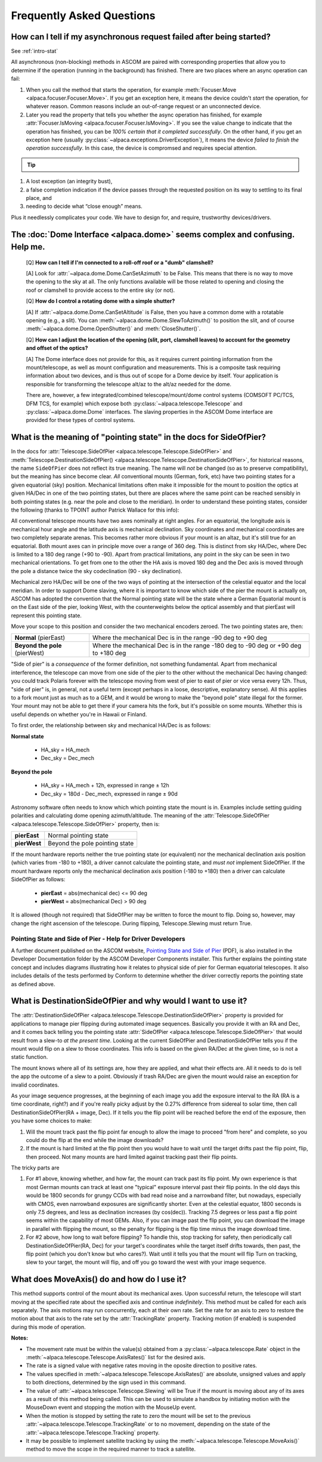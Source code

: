 ..
    The rinohtype PDF builder I use chokes on right-justified images
    failing to wrap them with the text. It also chokes on the |xxx|
    format hyperlinks to externals that I use for opening in a separate
    tab. Therefore I have html and rinoh conditionals in these docs (typ)

.. only:: html

    .. image:: alpaca128.png
        :height: 92px
        :width: 128px
        :align: right

Frequently Asked Questions
==========================

.. _async_faq:

How can I tell if my asynchronous request failed after being started?
---------------------------------------------------------------------
See :ref:`intro-stat`

All asynchronous (non-blocking) methods in ASCOM are paired with corresponding
properties that allow you to determine if the operation (running in the
background) has finished. There are two places where an async operation can
fail:

1. When you call the method that starts the operation, for example
   :meth:`Focuser.Move <alpaca.focuser.Focuser.Move>`. If you get an
   exception here, it means the device couldn't *start* the operation,
   for whatever reason. Common reasons include an out-of-range request
   or an unconnected device.
2. Later you read the property that tells you whether the async operation
   has finished, for example
   :attr:`Focuser.IsMoving <alpaca.focuser.Focuser.IsMoving>`. If you see
   the value change to indicate that the operation has finished, you can be
   *100% certain that it completed successfully*. On the other hand, if you
   get an exception here
   (usually :py:class:`~alpaca.exceptions.DriverException`), it means the
   device *failed to finish the operation successfully*. In this case,
   the device is compromsed and requires special attention.

.. tip::

    .. only:: html

        Have a look at this article |excpdang|. While the article uses the
        C# language and acync/await to illustrate the so-called "dangers"
        (failing to await), the exact same principles apply here.
        In the example above, you really must use
        :attr:`Focuser.IsMoving <alpaca.focuser.Focuser.IsMoving>`
        to determine completion. It is the 'await'
        in this cross-language/cross-platform environment. If you ignore
        :attr:`Focuser.IsMoving <alpaca.focuser.Focuser.IsMoving>` and instead
        “double-check” the results by comparing your request with the results,
        you run several risks, including

    .. only:: rinoh or rst

        Have a look at this article
        `Why exceptions in async methods are “dangerous” in C# <https://medium.com/@alexandre.malavasi/why-exceptions-in-async-methods-are-dangerous-in-c-fda7d382b0ff>`_.
        While the article uses the C# language and acync/await
        to illustrate the so-called "dangers" (failing to await), the
        exact same principles apply here. In the example above, you really
        must use
        :attr:`Focuser.IsMoving <alpaca.focuser.Focuser.IsMoving>`
        to determine completion. It is the 'await'
        in this cross-language/cross-platform environment. If you ignore
        :attr:`Focuser.IsMoving <alpaca.focuser.Focuser.IsMoving>` and
        instead “double-check” the results by comparing your request
        with the results, you run several risks, including

1. A lost exception (an integrity bust),
2. a false completion indication if the device passes through the requested
   position on its way to settling to its final place, and
3. needing to decide what “close enough” means.

Plus it needlessly complicates your code. We have to design for, and require,
trustworthy devices/drivers.

.. |excpdang| raw:: html

    <a href="https://medium.com/@alexandre.malavasi/why-exceptions-in-async-methods-are-dangerous-in-c-fda7d382b0ff"
    target="_blank">
    Why exceptions in async methods are “dangerous” in C#</a> (external)


.. _dome-faq:

The :doc:`Dome Interface <alpaca.dome>` seems complex and confusing. Help me.
-----------------------------------------------------------------------------
    [Q] **How can I tell if I'm connected to a roll-off roof or a "dumb"
    clamshell?**

    [A] Look for :attr:`~alpaca.dome.Dome.CanSetAzimuth` to be False.
    This means that there is no way to move the opening to the sky at all.
    The only functions available will be those related to opening and
    closing the roof or clamshell to provide access to the entire sky
    (or not).

    [Q] **How do I control a rotating dome with a simple shutter?**

    [A] If :attr:`~alpaca.dome.Dome.CanSetAltitude` is False, then
    you have a common dome with a rotatable opening (e.g., a slit).
    You can :meth:`~alpaca.dome.Dome.SlewToAzimuth()` to position
    the slit, and of course :meth:`~alpaca.dome.Dome.OpenShutter()` and
    :meth:`CloseShutter()`.

    [Q] **How can I adjust the location of the opening (slit, port,
    clamshell leaves) to account for the geometry and offset of
    the optics?**

    [A] The Dome interface does not provide for this, as it requires
    current pointing information from the mount/telescope, as well
    as mount configuration and measurements. This is a composite
    task requiring information about two devices, and is thus out
    of scope for a Dome device by itself. Your application is responsible
    for transforming the telescope alt/az to the alt/az needed for the dome.

    There are, however, a few integrated/combined telescope/mount/dome
    control systems (COMSOFT PC/TCS, DFM TCS, for example) which expose
    both :py:class:`~alpaca.telescope.Telescope` and
    :py:class:`~alpaca.dome.Dome` interfaces. The slaving properties
    in the ASCOM Dome interface are provided for these types of control
    systems.

.. _ptgstate-faq:

What is the meaning of "pointing state" in the docs for SideOfPier?
-------------------------------------------------------------------

In the docs for
:attr:`Telescope.SideOfPier <alpaca.telescope.Telescope.SideOfPier>`
and
:meth:`Telescope.DestinationSideOfPier() <alpaca.telescope.Telescope.DestinationSideOfPier>`,
for historical reasons, the name ``SideOfPier`` does not reflect its
true meaning. The name will *not* be changed (so as to preserve
compatibility), but the meaning has since become clear. *All* conventional
mounts (German, fork, etc) have two pointing states for a given equatorial
(sky) position. Mechanical limitations often make it impossible for the
mount to position the optics at given HA/Dec in one of the two pointing
states, but there are places where the same point can be reached sensibly
in both pointing states (e.g. near the pole and close to the meridian).
In order to understand these pointing states, consider the following
(thanks to TPOINT author Patrick Wallace for this info):

All conventional telescope mounts have two axes nominally at right angles.
For an equatorial, the longitude axis is mechanical hour angle and the
latitude axis is mechanical declination. Sky coordinates and mechanical
coordinates are two completely separate arenas. This becomes rather more
obvious if your mount is an altaz, but it's still true for an equatorial.
Both mount axes can in principle move over a range of 360 deg. This is
distinct from sky HA/Dec, where Dec is limited to a 180 deg range
(+90 to -90). Apart from practical limitations, any point in the sky
can be seen in two mechanical orientations. To get from one to the other
the HA axis is moved 180 deg and the Dec axis is moved through the pole
a distance twice the sky codeclination (90 - sky declination).

Mechanical zero HA/Dec will be one of the two ways of pointing at the
intersection of the celestial equator and the local meridian. In order
to support Dome slaving, where it is important to know which side of the
pier the mount is actually on, ASCOM has adopted the convention that the
Normal pointing state will be the state where a German Equatorial mount
is on the East side of the pier, looking West, with the counterweights
below the optical assembly and that pierEast will represent this pointing
state.

Move your scope to this position and consider the two mechanical encoders
zeroed. The two pointing states are, then:

+-------------------------------+--------------------------------------------+
| **Normal** (pierEast)         | Where the mechanical Dec is in the range   |
|                               | -90 deg to +90 deg                         |
+-------------------------------+--------------------------------------------+
|**Beyond the pole** (pierWest) | Where the mechanical Dec is in the range   |
|                               | -180 deg to -90 deg or +90 deg to +180 deg |
+-------------------------------+--------------------------------------------+

"Side of pier" is a *consequence* of the former definition, not something
fundamental. Apart from mechanical interference, the telescope can move from
one side of the pier to the other without the mechanical Dec having changed:
you could track Polaris forever with the telescope moving from west of pier
to east of pier or vice versa every 12h. Thus, "side of pier" is, in general,
not a useful term (except perhaps in a loose, descriptive, explanatory sense).
All this applies to a fork mount just as much as to a GEM, and it would be
wrong to make the "beyond pole" state illegal for the former. Your mount may
not be able to get there if your camera hits the fork, but it's possible on
some mounts. Whether this is useful depends on whether you're in
Hawaii or Finland.

To first order, the relationship between sky and mechanical HA/Dec is
as follows:

**Normal state**

    * HA_sky = HA_mech
    * Dec_sky = Dec_mech

**Beyond the pole**

    * HA_sky = HA_mech + 12h, expressed in range ± 12h
    * Dec_sky = 180d - Dec_mech, expressed in range ± 90d

Astronomy software often needs to know which which pointing state the mount
is in. Examples include setting guiding polarities and calculating dome
opening azimuth/altitude. The meaning of the
:attr:`Telescope.SideOfPier <alpaca.telescope.Telescope.SideOfPier>`
property, then is:

+--------------+--------------------------------+
| **pierEast** | Normal pointing state          |
+--------------+--------------------------------+
| **pierWest** | Beyond the pole pointing state |
+--------------+--------------------------------+

If the mount hardware reports neither the true pointing state (or equivalent)
nor the mechanical declination axis position (which varies from -180 to +180),
a driver cannot calculate the pointing state, and *must not* implement
SideOfPier. If the mount hardware reports only the mechanical declination axis
position (-180 to +180) then a driver can calculate SideOfPier as follows:

    * **pierEast** = abs(mechanical dec) <= 90 deg
    * **pierWest** = abs(mechanical Dec) > 90 deg

It is allowed (though not required) that SideOfPier may be written to force the
mount to flip. Doing so, however, may change the right ascension of the
telescope. During flipping, Telescope.Slewing must return True.

Pointing State and Side of Pier - Help for Driver Developers
^^^^^^^^^^^^^^^^^^^^^^^^^^^^^^^^^^^^^^^^^^^^^^^^^^^^^^^^^^^^

A further document published on the ASCOM website, `Pointing State and Side of Pier
<https://download.ascom-standards.org/docs/SideOfPier(1.2).pdf>`_ (PDF), is also
installed in the Developer Documentation folder by the ASCOM Developer
Components installer. This further explains the pointing state concept
and includes diagrams illustrating how it relates to physical side of pier
for German equatorial telescopes. It also includes details of the tests
performed by Conform to determine whether the driver correctly reports
the pointing state as defined above.

.. _dsop-faq:

What is DestinationSideOfPier and why would I want to use it?
-------------------------------------------------------------

The
:attr:`DestinationSideOfPier <alpaca.telescope.Telescope.DestinationSideOfPier>`
property is provided for applications to manage pier flipping during automated
image sequences. Basically you provide it with an RA and Dec, and it comes back
telling you the pointing state
:attr:`SideOfPier <alpaca.telescope.Telescope.SideOfPier>`
that would result  from a slew-to *at the present time*. Looking at the current
SideOfPier and DestinationSideOfPier tells you if the mount would flip on a
slew to those coordinates. This info is based on the given RA/Dec at the given
time, so is not a static function.

The mount knows where all of its settings are, how they  are applied, and what
their effects are. All it needs to do is tell the app the outcome of a slew
to a point. Obviously if trash RA/Dec are given the mount would raise an
exception for invalid coordinates.

As your image sequence progresses, at the beginning of each image you add
the exposure interval to the RA (RA is a time coordinate, right?) and if
you're really picky adjust by the 0.27% difference from sidereal to solar
time, then call DestinationSideOfPier(RA + image, Dec). If it tells you
the flip point will be reached before the end of the exposure, then you have
some choices to make:

1. Will the mount track past the flip point far enough to allow the image
   to proceed "from here" and complete, so you could do the flip at the
   end while the image downloads?
2. If the mount is hard limited at the flip point then you would have to
   wait until the target drifts past the flip point, flip, then proceed.
   Not many mounts are hard limited against tracking past their flip points.

The tricky parts are

1. For #1 above, knowing whether, and how far, the mount can track past its
   flip point. My own experience is that most German mounts can track at least
   one "typical" exposure interval past their flip points. In the old days
   this would be 1800 seconds for grungy CCDs with bad read noise and
   a narrowband filter, but nowadays, especially with CMOS, even narrowband
   exposures are significantly shorter. Even at the celestial equator,
   1800 seconds is only 7.5 degrees, and less as declination increases
   (by cos(dec)). Tracking 7.5 degrees or less past a flip point seems within
   the capability of most GEMs. Also, if you can image past the flip point,
   you can download the image in parallel with flipping the mount, so the
   penalty for flipping is the flip time minus the image download time.
2. For #2 above, how long to wait before flipping? To handle this, stop
   tracking for safety, then periodically call
   DestinationSideOfPier(RA, Dec) for your target's coordinates while
   the target itself drifts towards, then past, the flip point (which
   you don't know but who cares?).  Wait until it tells you that the
   mount will flip Turn on tracking, slew to your target, the mount
   will flip, and off you go toward the west with your image sequence.

.. _moveaxis-faq:

What does MoveAxis() do and how do I use it?
--------------------------------------------

This method supports control of the mount about its mechanical axes.
Upon successful return, the telescope will start moving at the specified
rate about the specified axis and continue *indefinitely*. This method
must be called for each axis separately. The axis motions may run
concurrently, each at their own rate. Set the rate for an axis to zero
to restore the motion about that axis to the rate set by the
:attr:`TrackingRate` property.
Tracking motion (if enabled) is suspended during this mode of operation.

**Notes:**

* The movement rate must be within the value(s) obtained from a
  :py:class:`~alpaca.telescope.Rate` object in the
  :meth:`~alpaca.telescope.Telescope.AxisRates()` list for the
  desired axis.
* The rate is a signed value with negative rates moving in the oposite
  direction to positive rates.
* The values specified in
  :meth:`~alpaca.telescope.Telescope.AxisRates()` are absolute,
  unsigned values and apply to both directions, determined by the
  sign used in this command.
* The value of :attr:`~alpaca.telescope.Telescope.Slewing` will be
  True if the mount is moving about any of its axes as a result of this
  method being called. This can be used to simulate a handbox by initiating
  motion with the MouseDown event and stopping the motion with the
  MouseUp event.
* When the motion is stopped by setting the rate to zero the mount
  will be set to the previous
  :attr:`~alpaca.telescope.Telescope.TrackingRate` or to no movement,
  depending on the state of the
  :attr:`~alpaca.telescope.Telescope.Tracking` property.
* It may be possible to implement satellite tracking by using the
  :meth:`~alpaca.telescope.Telescope.MoveAxis()` method to
  move the scope in the required manner to track a satellite.



